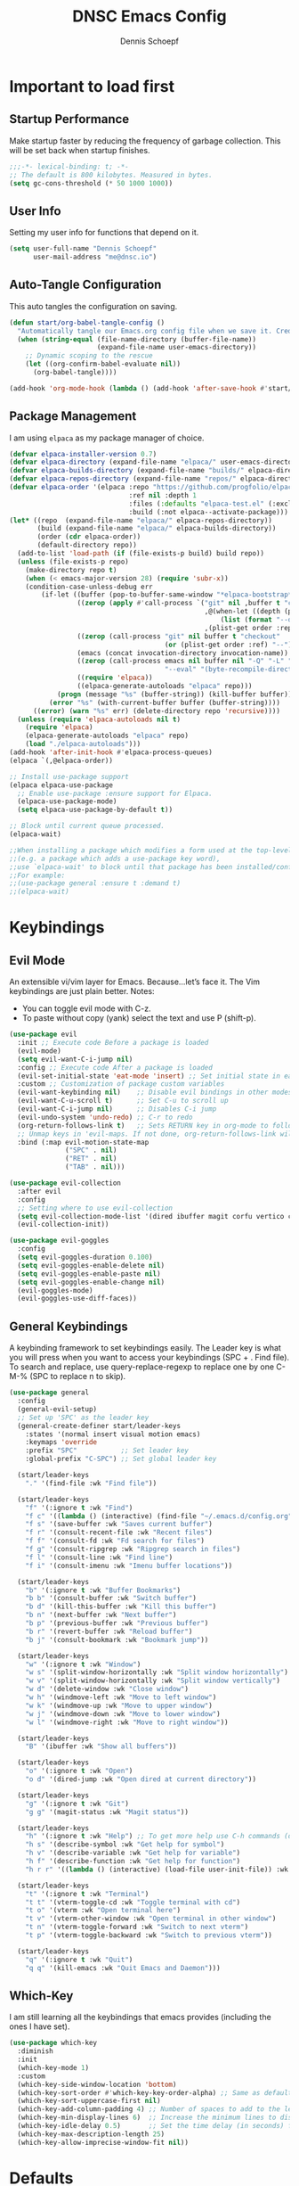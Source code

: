 #+Title: DNSC Emacs Config
#+Author: Dennis Schoepf
#+Description: My emacs config based on kickstart-emacs
#+PROPERTY: header-args:emacs-lisp :tangle ./init.el
#+Startup: showeverything

* Important to load first
** Startup Performance
Make startup faster by reducing the frequency of garbage collection. This will be set back when startup finishes.

#+begin_src emacs-lisp
;;;-*- lexical-binding: t; -*-
;; The default is 800 kilobytes. Measured in bytes.
(setq gc-cons-threshold (* 50 1000 1000))
#+end_src

** User Info
Setting my user info for functions that depend on it.

#+begin_src emacs-lisp
(setq user-full-name "Dennis Schoepf"
      user-mail-address "me@dnsc.io")
#+end_src

** Auto-Tangle Configuration
This auto tangles the configuration on saving.

#+begin_src emacs-lisp
(defun start/org-babel-tangle-config ()
  "Automatically tangle our Emacs.org config file when we save it. Credit to Emacs From Scratch for this one!"
  (when (string-equal (file-name-directory (buffer-file-name))
					  (expand-file-name user-emacs-directory))
	;; Dynamic scoping to the rescue
	(let ((org-confirm-babel-evaluate nil))
	  (org-babel-tangle))))

(add-hook 'org-mode-hook (lambda () (add-hook 'after-save-hook #'start/org-babel-tangle-config)))
#+end_src

** Package Management
I am using ~elpaca~ as my package manager of choice.

#+begin_src emacs-lisp
(defvar elpaca-installer-version 0.7)
(defvar elpaca-directory (expand-file-name "elpaca/" user-emacs-directory))
(defvar elpaca-builds-directory (expand-file-name "builds/" elpaca-directory))
(defvar elpaca-repos-directory (expand-file-name "repos/" elpaca-directory))
(defvar elpaca-order '(elpaca :repo "https://github.com/progfolio/elpaca.git"
                              :ref nil :depth 1
                              :files (:defaults "elpaca-test.el" (:exclude "extensions"))
                              :build (:not elpaca--activate-package)))
(let* ((repo  (expand-file-name "elpaca/" elpaca-repos-directory))
       (build (expand-file-name "elpaca/" elpaca-builds-directory))
       (order (cdr elpaca-order))
       (default-directory repo))
  (add-to-list 'load-path (if (file-exists-p build) build repo))
  (unless (file-exists-p repo)
    (make-directory repo t)
    (when (< emacs-major-version 28) (require 'subr-x))
    (condition-case-unless-debug err
        (if-let ((buffer (pop-to-buffer-same-window "*elpaca-bootstrap*"))
                 ((zerop (apply #'call-process `("git" nil ,buffer t "clone"
                                                 ,@(when-let ((depth (plist-get order :depth)))
                                                     (list (format "--depth=%d" depth) "--no-single-branch"))
                                                 ,(plist-get order :repo) ,repo))))
                 ((zerop (call-process "git" nil buffer t "checkout"
                                       (or (plist-get order :ref) "--"))))
                 (emacs (concat invocation-directory invocation-name))
                 ((zerop (call-process emacs nil buffer nil "-Q" "-L" "." "--batch"
                                       "--eval" "(byte-recompile-directory \".\" 0 'force)")))
                 ((require 'elpaca))
                 ((elpaca-generate-autoloads "elpaca" repo)))
            (progn (message "%s" (buffer-string)) (kill-buffer buffer))
          (error "%s" (with-current-buffer buffer (buffer-string))))
      ((error) (warn "%s" err) (delete-directory repo 'recursive))))
  (unless (require 'elpaca-autoloads nil t)
    (require 'elpaca)
    (elpaca-generate-autoloads "elpaca" repo)
    (load "./elpaca-autoloads")))
(add-hook 'after-init-hook #'elpaca-process-queues)
(elpaca `(,@elpaca-order))

;; Install use-package support
(elpaca elpaca-use-package
  ;; Enable use-package :ensure support for Elpaca.
  (elpaca-use-package-mode)
  (setq elpaca-use-package-by-default t))

;; Block until current queue processed.
(elpaca-wait)

;;When installing a package which modifies a form used at the top-level
;;(e.g. a package which adds a use-package key word),
;;use `elpaca-wait' to block until that package has been installed/configured.
;;For example:
;;(use-package general :ensure t :demand t)
;;(elpaca-wait)
#+end_src

* Keybindings
** Evil Mode
An extensible vi/vim layer for Emacs. Because…let’s face it. The Vim keybindings are just plain better.
Notes:
- You can toggle evil mode with C-z.
- To paste without copy (yank) select the text and use P (shift-p).

#+begin_src emacs-lisp
(use-package evil
  :init ;; Execute code Before a package is loaded
  (evil-mode)
  (setq evil-want-C-i-jump nil)
  :config ;; Execute code After a package is loaded
  (evil-set-initial-state 'eat-mode 'insert) ;; Set initial state in eat terminal to insert mode
  :custom ;; Customization of package custom variables
  (evil-want-keybinding nil)    ;; Disable evil bindings in other modes (It's not consistent and not good)
  (evil-want-C-u-scroll t)      ;; Set C-u to scroll up
  (evil-want-C-i-jump nil)      ;; Disables C-i jump
  (evil-undo-system 'undo-redo) ;; C-r to redo
  (org-return-follows-link t)   ;; Sets RETURN key in org-mode to follow links
  ;; Unmap keys in 'evil-maps. If not done, org-return-follows-link will not work
  :bind (:map evil-motion-state-map
			  ("SPC" . nil)
			  ("RET" . nil)
			  ("TAB" . nil)))

(use-package evil-collection
  :after evil
  :config
  ;; Setting where to use evil-collection
  (setq evil-collection-mode-list '(dired ibuffer magit corfu vertico consult))
  (evil-collection-init))

(use-package evil-goggles
  :config
  (setq evil-goggles-duration 0.100)
  (setq evil-goggles-enable-delete nil)
  (setq evil-goggles-enable-paste nil)
  (setq evil-goggles-enable-change nil)
  (evil-goggles-mode)
  (evil-goggles-use-diff-faces))
#+end_src

** General Keybindings
A keybinding framework to set keybindings easily.
The Leader key is what you will press when you want to access your keybindings (SPC + . Find file).
To search and replace, use query-replace-regexp to replace one by one C-M-% (SPC to replace n to skip).

#+begin_src emacs-lisp
(use-package general
  :config
  (general-evil-setup)
  ;; Set up 'SPC' as the leader key
  (general-create-definer start/leader-keys
	:states '(normal insert visual motion emacs)
	:keymaps 'override
	:prefix "SPC"           ;; Set leader key
	:global-prefix "C-SPC") ;; Set global leader key

  (start/leader-keys
	"." '(find-file :wk "Find file"))

  (start/leader-keys
	"f" '(:ignore t :wk "Find")
	"f c" '((lambda () (interactive) (find-file "~/.emacs.d/config.org")) :wk "Edit emacs config")
	"f s" '(save-buffer :wk "Saves current buffer")
	"f r" '(consult-recent-file :wk "Recent files")
	"f f" '(consult-fd :wk "Fd search for files")
	"f g" '(consult-ripgrep :wk "Ripgrep search in files")
	"f l" '(consult-line :wk "Find line")
	"f i" '(consult-imenu :wk "Imenu buffer locations"))

  (start/leader-keys
	"b" '(:ignore t :wk "Buffer Bookmarks")
	"b b" '(consult-buffer :wk "Switch buffer")
	"b d" '(kill-this-buffer :wk "Kill this buffer")
	"b n" '(next-buffer :wk "Next buffer")
	"b p" '(previous-buffer :wk "Previous buffer")
	"b r" '(revert-buffer :wk "Reload buffer")
	"b j" '(consult-bookmark :wk "Bookmark jump"))

  (start/leader-keys
	"w" '(:ignore t :wk "Window")
	"w s" '(split-window-horizontally :wk "Split window horizontally")
	"w v" '(split-window-horizontally :wk "Split window vertically")
	"w d" '(delete-window :wk "Close window")
	"w h" '(windmove-left :wk "Move to left window")
	"w k" '(windmove-up :wk "Move to upper window")
	"w j" '(windmove-down :wk "Move to lower window")
	"w l" '(windmove-right :wk "Move to right window"))

  (start/leader-keys
	"B" '(ibuffer :wk "Show all buffers"))

  (start/leader-keys
	"o" '(:ignore t :wk "Open")
	"o d" '(dired-jump :wk "Open dired at current directory"))

  (start/leader-keys
	"g" '(:ignore t :wk "Git")
	"g g" '(magit-status :wk "Magit status"))

  (start/leader-keys
	"h" '(:ignore t :wk "Help") ;; To get more help use C-h commands (describe variable, function, etc.)
	"h s" '(describe-symbol :wk "Get help for symbol")
	"h v" '(describe-variable :wk "Get help for variable")
	"h f" '(describe-function :wk "Get help for function")
	"h r r" '((lambda () (interactive) (load-file user-init-file)) :wk "Reload Emacs config"))

  (start/leader-keys
	"t" '(:ignore t :wk "Terminal")
	"t t" '(vterm-toggle-cd :wk "Toggle terminal with cd")
	"t o" '(vterm :wk "Open terminal here")
	"t v" '(vterm-other-window :wk "Open terminal in other window")
	"t n" '(vterm-toggle-forward :wk "Switch to next vterm")
	"t p" '(vterm-toggle-backward :wk "Switch to previous vterm"))

  (start/leader-keys
	"q" '(:ignore t :wk "Quit")
	"q q" '(kill-emacs :wk "Quit Emacs and Daemon")))
#+end_src

** Which-Key
I am still learning all the keybindings that emacs provides (including the ones I have set).

#+begin_src emacs-lisp
(use-package which-key
  :diminish
  :init
  (which-key-mode 1)
  :custom
  (which-key-side-window-location 'bottom)
  (which-key-sort-order #'which-key-key-order-alpha) ;; Same as default, except single characters are sorted alphabetically
  (which-key-sort-uppercase-first nil)
  (which-key-add-column-padding 4) ;; Number of spaces to add to the left of each column
  (which-key-min-display-lines 6)  ;; Increase the minimum lines to display, because the default is only 1
  (which-key-idle-delay 0.5)       ;; Set the time delay (in seconds) for the which-key popup to appear
  (which-key-max-description-length 25)
  (which-key-allow-imprecise-window-fit nil)) 
#+end_src

* Defaults
** Better Defaults
These are some defaults to make emacs look nicer initally.

#+begin_src emacs-lisp
(fset 'yes-or-no-p 'y-or-n-p)

(use-package emacs
  :ensure nil
  :custom
  (menu-bar-mode nil)         ;; Disable the menu bar
  (scroll-bar-mode nil)       ;; Disable the scroll bar
  (tool-bar-mode nil)         ;; Disable the tool bar
  (inhibit-startup-screen t)  ;; Disable welcome screen

  (delete-selection-mode t)   ;; Select text and delete it by typing.
  (electric-indent-mode nil)  ;; Turn off the weird indenting that Emacs does by default.
  (electric-pair-mode t)      ;; Turns on automatic parens pairing

  (blink-cursor-mode nil)     ;; Don't blink cursor
  (global-auto-revert-mode t) ;; Automatically reload file and show changes if the file has changed

  (dired-kill-when-opening-new-dired-buffer t) ;; Dired don't create new buffer
  ;;(recentf-mode t) ;; Enable recent file mode

  (global-visual-line-mode t)           ;; Enable truncated lines
  (display-line-numbers-type 'relative) ;; Relative line numbers
  (global-display-line-numbers-mode t)  ;; Display line numbers

  (mouse-wheel-progressive-speed nil) ;; Disable progressive speed when scrolling
  (scroll-conservatively 10) ;; Smooth scrolling
  (scroll-margin 8)

  (tab-width 4)

  (make-backup-files t) ;; Stop creating ~ backup files
  (auto-save-default nil) ;; Stop creating # auto save files
  :hook
  (prog-mode . (lambda () (hs-minor-mode t))) ;; Enable folding hide/show globally
  :config
  ;; Move customization variables to a separate file and load it, avoid filling up init.el with unnecessary variables
  (setq custom-file (locate-user-emacs-file "custom-vars.el"))
  (load custom-file 'noerror 'nomessage)
  :bind (
		 ([escape] . keyboard-escape-quit) ;; Makes Escape quit prompts (Minibuffer Escape)
		 )
  )
#+end_src

** File & Folder Management
I aim to manage all my files and folders only with ~dired~ and ~dired-x~. This configuration will probably be extended as I am growing accustomed to it. Initially ~dired-omit-mode~ should be turned on. Currently it is configured to just hide dot files.

#+begin_src emacs-lisp
(use-package dired-x
  :ensure nil
  :commands (dired-omit-mode)
  :config
  (setq dired-omit-files
	      (concat dired-omit-files "\\|^\\..+$")))
#+end_src

* Appearance
** Set Theme
I am using ~catppuccin nearly everywhere.

#+begin_src emacs-lisp
(use-package catppuccin-theme
  :config
  (load-theme 'catppuccin t t)
  (setq catppuccin-flavor 'mocha)
  (setq catppuccin-enlarge-headings nil)
  (catppuccin-reload))
#+end_src

** Fonts
Defining the fonts I am using. Currently only ~JetBrains Mono~.

#+begin_src emacs-lisp
(set-face-attribute 'default nil
					:font "JetBrainsMono Nerd Font"
					:height 130
					:weight 'regular)
;;(set-face-attribute 'variable-pitch nil
;;  :font "JetBrainsMono Nerd Font"
;;  :height 140
;;  :weight 'medium)
(set-face-attribute 'fixed-pitch nil
					:font "JetBrainsMono Nerd Font"
					:height 130
					:weight 'regular)
;; Makes commented text and keywords italics.
;; This is working in emacsclient but not emacs.
;; Your font must have an italic face available.
(set-face-attribute 'font-lock-comment-face nil
					:slant 'italic)
(set-face-attribute 'font-lock-keyword-face nil
					:slant 'italic)

;; This sets the default font on all graphical frames created after restarting Emacs.
;; Does the same thing as 'set-face-attribute default' above, but emacsclient fonts
;; are not right unless I also add this method of setting the default font.
(add-to-list 'default-frame-alist '(font . "JetBrainsMono Nerd Font-13"))

;; Uncomment the following line if line spacing needs adjusting.
(setq-default line-spacing 0.12)
#+end_src

** Delimiters
To make it easier to spot delimiter issues I am using rainbow-delimiters.

#+begin_src emacs-lisp
(use-package rainbow-delimiters
  :hook (prog-mode . rainbow-delimiters-mode))
#+end_src

** Zooming In/Out
You can use the bindings C-+ C-- for zooming in/out. You can also use CTRL plus the mouse wheel for zooming in/out.

#+begin_src emacs-lisp
(use-package emacs
  :ensure nil
  :bind
  ("C-+" . text-scale-increase)
  ("C--" . text-scale-decrease)
  ("<C-wheel-up>" . text-scale-increase)
  ("<C-wheel-down>" . text-scale-decrease))
#+end_src

* Completion
** Completion Style
The ~orderless~ completion style seems to be what everyone is using now. Trying it out currently.

#+begin_src emacs-lisp
(use-package orderless
  :custom
  (completion-styles '(orderless basic))
  (completion-category-overrides '((file (styles basic partial-completion)))))
#+end_src

** Minibuffer
- Vertico: Provides a performant and minimalistic vertical completion UI based on the default completion system.
- Savehist: Saves completion history.
- Marginalia: Adds extra metadata for completions in the margins (like descriptions).

We use this packages, because they use emacs native functions. Unlike Ivy or Helm.
One alternative is ivy and counsel, check out the [[https://github.com/MiniApollo/kickstart.emacs/wiki][project wiki]] for more inforomation.

#+begin_src emacs-lisp
(use-package vertico
  :init
  (vertico-mode))

(savehist-mode) ;; Enables save history mode

(use-package marginalia
  :after vertico
  :init
  (marginalia-mode))
#+end_src

** In-Buffer
For in-buffer completion, ~corfu~ and ~cape~ are used.

#+begin_src emacs-lisp
;; Corfu setup
(use-package corfu
  ;; Optional customizations
  :custom
  (corfu-cycle t)                ;; Enable cycling for `corfu-next/previous'
  (corfu-auto t)                 ;; Enable auto completion
  (corfu-auto-prefix 2)          ;; Minimum length of prefix for auto completion.
  (corfu-popupinfo-mode t)       ;; Enable popup information
  (corfu-popupinfo-delay 0.5)    ;; Lower popupinfo delay to 0.5 seconds from 2 seconds
  (corfu-separator ?\s)          ;; Orderless field separator, Use M-SPC to enter separator
  ;; (corfu-quit-at-boundary nil)   ;; Never quit at completion boundary
  ;; (corfu-quit-no-match nil)      ;; Never quit, even if there is no match
  ;; (corfu-preview-current nil)    ;; Disable current candidate preview
  ;; (corfu-preselect 'prompt)      ;; Preselect the prompt
  ;; (corfu-on-exact-match nil)     ;; Configure handling of exact matches
  ;; (corfu-scroll-margin 5)        ;; Use scroll margin
  (completion-ignore-case t)
  ;; Enable indentation+completion using the TAB key.
  ;; `completion-at-point' is often bound to M-TAB.
  (tab-always-indent 'complete)
  (corfu-preview-current nil) ;; Don't insert completion without confirmation
  ;; Recommended: Enable Corfu globally.  This is recommended since Dabbrev can
  ;; be used globally (M-/).  See also the customization variable
  ;; `global-corfu-modes' to exclude certain modes.
  :init
  (global-corfu-mode))

(use-package nerd-icons-corfu
  :after corfu
  :init (add-to-list 'corfu-margin-formatters #'nerd-icons-corfu-formatter))

(use-package cape
  :after corfu
  :init
  ;; Add to the global default value of `completion-at-point-functions' which is
  ;; used by `completion-at-point'.  The order of the functions matters, the
  ;; first function returning a result wins.  Note that the list of buffer-local
  ;; completion functions takes precedence over the global list.
  ;; The functions that are added later will be the first in the list

  (add-to-list 'completion-at-point-functions #'cape-dabbrev) ;; Complete word from current buffers
  (add-to-list 'completion-at-point-functions #'cape-dict) ;; Dictionary completion
  (add-to-list 'completion-at-point-functions #'cape-file) ;; Path completion
  (add-to-list 'completion-at-point-functions #'cape-elisp-block) ;; Complete elisp in Org or Markdown mode
  (add-to-list 'completion-at-point-functions #'cape-keyword) ;; Keyword/Snipet completion

  ;;(add-to-list 'completion-at-point-functions #'cape-abbrev) ;; Complete abbreviation
  ;;(add-to-list 'completion-at-point-functions #'cape-history) ;; Complete from Eshell, Comint or minibuffer history
  ;;(add-to-list 'completion-at-point-functions #'cape-line) ;; Complete entire line from current buffer
  ;;(add-to-list 'completion-at-point-functions #'cape-elisp-symbol) ;; Complete Elisp symbol
  ;;(add-to-list 'completion-at-point-functions #'cape-tex) ;; Complete Unicode char from TeX command, e.g. \hbar
  ;;(add-to-list 'completion-at-point-functions #'cape-sgml) ;; Complete Unicode char from SGML entity, e.g., &alpha
  ;;(add-to-list 'completion-at-point-functions #'cape-rfc1345) ;; Complete Unicode char using RFC 1345 mnemonics
  )
#+end_src

* Consult
Provides search and navigation commands based on the Emacs completion function.
Check out their [[https://github.com/minad/consult][git repository]] for more awesome functions.

#+begin_src emacs-lisp
(use-package consult
  ;; Enable automatic preview at point in the *Completions* buffer. This is
  ;; relevant when you use the default completion UI.
  :hook (completion-list-mode . consult-preview-at-point-mode)
  :init
  ;; Optionally configure the register formatting. This improves the register
  ;; preview for `consult-register', `consult-register-load',
  ;; `consult-register-store' and the Emacs built-ins.
  (setq register-preview-delay 0.5
        register-preview-function #'consult-register-format)

  ;; Optionally tweak the register preview window.
  ;; This adds thin lines, sorting and hides the mode line of the window.
  (advice-add #'register-preview :override #'consult-register-window)

  ;; Use Consult to select xref locations with preview
  (setq xref-show-xrefs-function #'consult-xref
        xref-show-definitions-function #'consult-xref)
  :config
  ;; Optionally configure preview. The default value
  ;; is 'any, such that any key triggers the preview.
  ;; (setq consult-preview-key 'any)
  ;; (setq consult-preview-key "M-.")
  ;; (setq consult-preview-key '("S-<down>" "S-<up>"))

  ;; For some commands and buffer sources it is useful to configure the
  ;; :preview-key on a per-command basis using the `consult-customize' macro.
  ;; (consult-customize
  ;; consult-theme :preview-key '(:debounce 0.2 any)
  ;; consult-ripgrep consult-git-grep consult-grep
  ;; consult-bookmark consult-recent-file consult-xref
  ;; consult--source-bookmark consult--source-file-register
  ;; consult--source-recent-file consult--source-project-recent-file
  ;; :preview-key "M-."
  ;; :preview-key '(:debounce 0.4 any))

  ;; By default `consult-project-function' uses `project-root' from project.el.
  ;; Optionally configure a different project root function.
   ;;;; 1. project.el (the default)
  ;; (setq consult-project-function #'consult--default-project--function)
   ;;;; 2. vc.el (vc-root-dir)
  ;; (setq consult-project-function (lambda (_) (vc-root-dir)))
   ;;;; 3. locate-dominating-file
  ;; (setq consult-project-function (lambda (_) (locate-dominating-file "." ".git")))
   ;;;; 4. projectile.el (projectile-project-root)
  (autoload 'projectile-project-root "projectile")
  (setq consult-project-function (lambda (_) (projectile-project-root)))
   ;;;; 5. No project support
  ;; (setq consult-project-function nil)
  )
#+end_src

* Shell
I am coming from ~tmux~, ~neovim~ and ~zsh~. While emacs should be the default place to manipulate text in the future, I still like to use my existing shell configuration. Thus, ~eshell~ is not something I am interested in, and I rather use ~vterm~ and ~vterm-toggle~.

#+begin_src emacs-lisp
(use-package vterm
  :ensure (vterm :post-build
                 (progn
                   (setq vterm-always-compile-module t)
                   (require 'vterm)
                   ;;print compilation info for elpaca
                   (with-current-buffer (get-buffer-create vterm-install-buffer-name)
                     (goto-char (point-min))
                     (while (not (eobp))
                       (message "%S"
                                (buffer-substring (line-beginning-position)
                                                  (line-end-position)))
                       (forward-line)))
                   (when-let ((so (expand-file-name "./vterm-module.so"))
                              ((file-exists-p so)))
                     (make-symbolic-link
                      so (expand-file-name (file-name-nondirectory so)
                                           "../../builds/vterm")
                      'ok-if-already-exists))))
  :hook (vterm-mode . (lambda() (display-line-numbers-mode -1)))
  :config
  (evil-define-key 'normal vterm-mode-map "p" 'vterm-yank)
  (evil-define-key 'normal vterm-mode-map "P" '(lambda ()
                                                 (interactive)
                                                 (vterm-send-C-b)
                                                 (vterm-yank))))

(use-package vterm-toggle)
#+end_src

* TODO Projects
* TODO Git
** Diff in Gutter
Highlights uncommitted changes on the left side of the window (area also known as the "gutter"), allows you to jump between and revert them selectively.

#+begin_src emacs-lisp
(use-package diff-hl
  :hook ((dired-mode         . diff-hl-dired-mode-unless-remote)
         (magit-pre-refresh  . diff-hl-magit-pre-refresh)
         (magit-post-refresh . diff-hl-magit-post-refresh))
  :init (global-diff-hl-mode))
#+end_src

** Magit
Currently I use ~lazygit~ at work. Within emacs nothing beats ~magit~ though. ~forge~ is added for better Github integration.

#+begin_src emacs-lisp
(use-package magit
  :custom
  (magit-repository-directories (list (cons elpaca-repos-directory 1)))
  (magit-diff-refine-hunk 'all)
  :config
  (transient-bind-q-to-quit))
(use-package transient :defer t) 
(use-package forge
  :after magit
  :init (setq forge-add-default-bindings nil
              forge-display-in-status-buffer nil
              forge-add-pullreq-refspec nil))
#+end_src

** Github Permalinks
I often visit and copy a link to a specific line for my colleagues. This functionality is provided by ~git-link~.

#+begin_src emacs-lisp
(use-package git-link
  :custom
  (git-link-open-in-browser t))
#+end_src

** TODO Git Timemachine

* Org Mode
My org mode specific configuration.

#+begin_src emacs-lisp
(use-package org
  :ensure nil
  :custom
  (org-directory "~/orgnzr/")
  ;; Fixing source block indentation
  (org-src-tab-acts-natively t)
  (org-edit-src-content-indentation 0)
  (org-edit-src-preserve-indentation nil)
  (org-log-done 'time)
  (org-startup-folded t)
  (org-startup-indented t)
  (org-todo-keywords
   '((sequence "PROJECT" "TODO" "WAITING" "NEXT" "|" "DONE")))
  (org-default-notes-file "~/orgnzr/inbox.org")
  (org-capture-templates
   '(("t" "Task" entry (file "~/orgnzr/inbox.org")
	  "* TODO %?\n %i\n")
	 ("w" "Work Task" entry (file "~/orgnzr/inbox.org")
	  "* TODO %? :work:\n %i\n")))
  :hook
  (org-mode . org-indent-mode) ;; Indent text
  (org-mode . (lambda ()
				(setq-local electric-pair-inhibit-predicate
							`(lambda (c)
							   (if (char-equal c ?<) t (,electric-pair-inhibit-predicate c)))))))
#+end_src

** Beautify Org Mode
I am using ~org-superstar~ to make org-mode a bit more pleasant to the eye.

#+begin_src emacs-lisp
(use-package org-superstar
  :hook (org-mode . org-superstar-mode))
#+end_src

** Source Code Block Tag Expansion
Org-tempo is not a separate package but a module within org that can be enabled.
Org-tempo allows for '<s' followed by TAB to expand to a begin_src tag.

#+begin_src emacs-lisp
(use-package org-tempo
  :ensure nil
  :after org)
#+end_src

* Misc
** Diminish
This package implements hiding or abbreviation of the modeline displays (lighters) of minor-modes.
With this package installed, you can add ‘:diminish’ to any use-package block to hide that particular mode in the modeline.

#+begin_src emacs-lisp
(use-package diminish)
#+end_src

* Cleanup
** Elpaca Wait
To make sure that all ~:init~ and ~add-init-hook~'s are working I am using this [[https://github.com/progfolio/elpaca/issues?page=2&q=%3Ainit][workaround]] from the elpaca wiki.

#+begin_src emacs-lisp
(setq elpaca-after-init-time (or elpaca-after-init-time (current-time)))
(elpaca-wait)
#+end_src

** Runtime Performance
Dial the GC threshold back down so that garbage collection happens more frequently but in less time.
We also increase Read Process Output Max so emacs can read more data.

#+begin_src emacs-lisp
;; Make gc pauses faster by decreasing the threshold.
(setq gc-cons-threshold (* 2 1000 1000))
;; Increase the amount of data which Emacs reads from the process
(setq read-process-output-max (* 1024 1024)) ;; 1mb
#+end_src
